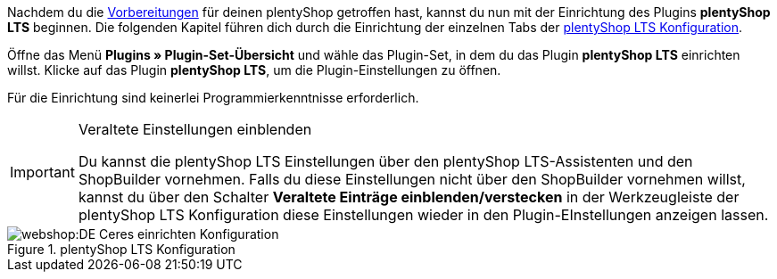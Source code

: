 Nachdem du die <<#preparation, Vorbereitungen>> für deinen plentyShop getroffen hast, kannst du nun mit der Einrichtung des Plugins *plentyShop LTS* beginnen.
Die folgenden Kapitel führen dich durch die Einrichtung der einzelnen Tabs der <<#20, plentyShop LTS Konfiguration>>. +

Öffne das Menü **Plugins » Plugin-Set-Übersicht** und wähle das Plugin-Set, in dem du das Plugin *plentyShop LTS* einrichten willst. Klicke auf das Plugin *plentyShop LTS*, um die Plugin-Einstellungen zu öffnen. +

Für die Einrichtung sind keinerlei Programmierkenntnisse erforderlich.

[IMPORTANT]
.Veraltete Einstellungen einblenden
====
Du kannst die plentyShop LTS Einstellungen über den plentyShop LTS-Assistenten und den ShopBuilder vornehmen.
Falls du diese Einstellungen nicht über den ShopBuilder vornehmen willst, kannst du über den Schalter *Veraltete Einträge einblenden/verstecken* in der Werkzeugleiste der plentyShop LTS Konfiguration diese Einstellungen wieder in den Plugin-EInstellungen anzeigen lassen.
====

[[bild-konfiguration]]
.plentyShop LTS Konfiguration
image::webshop:DE-Ceres-einrichten-Konfiguration.png[]